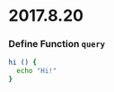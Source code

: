 * 2017.8.20
:properties:
:header-args: :cache yes :comments org :padline yes :results silent
:header-args:sh: :shebang "#!/bin/sh" :tangle 2017.8.20.command
:end:
#+startup: showall nohideblocks hidestars indent

*** Define Function =query=
#+begin_src sh
hi () {
  echo "Hi!"
}
#+end_src
